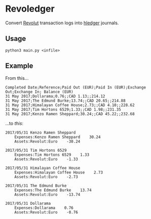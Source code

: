 * Revoledger

Convert [[https://revolut.com][Revolut]] transaction logs into [[https://hledger.org][hledger]] journals.

** Usage

#+BEGIN_SRC 
python3 main.py <infile>
#+END_SRC

** Example
From this...

#+BEGIN_SRC 
Completed Date;Reference;Paid Out (EUR);Paid In (EUR);Exchange Out;Exchange In; Balance (EUR)
31 May 2017;Dollarama;0.76;;CAD 1.13;;214.12
31 May 2017;The Edmund Burke;13.74;;CAD 20.65;;214.88
31 May 2017;Himalayan Coffee House;2.73;;CAD 4.10;;228.62
31 May 2017;Tim Hortons 6529;1.33;;CAD 1.98;;231.35
31 May 2017;Kenzo Ramen Sheppard;30.24;;CAD 45.22;;232.68
#+END_SRC

...to /this/:
#+BEGIN_SRC 
2017/05/31 Kenzo Ramen Sheppard
    Expenses:Kenzo Ramen Sheppard    30.24
    Assets:Revolut:Euro    -30.24

2017/05/31 Tim Hortons 6529
    Expenses:Tim Hortons 6529    1.33
    Assets:Revolut:Euro    -1.33

2017/05/31 Himalayan Coffee House
    Expenses:Himalayan Coffee House    2.73
    Assets:Revolut:Euro    -2.73

2017/05/31 The Edmund Burke
    Expenses:The Edmund Burke    13.74
    Assets:Revolut:Euro    -13.74

2017/05/31 Dollarama
    Expenses:Dollarama    0.76
    Assets:Revolut:Euro    -0.76
#+END_SRC
